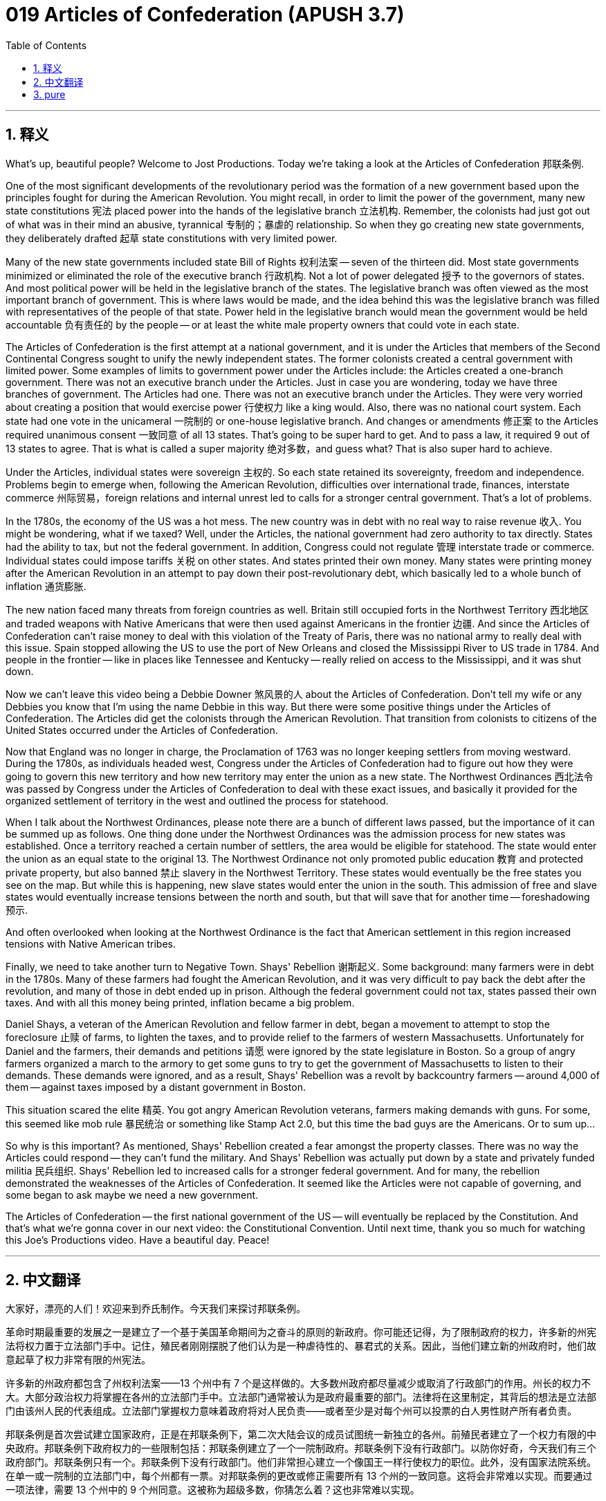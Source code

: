 = 019 Articles of Confederation (APUSH 3.7)
:toc: left
:toclevels: 3
:sectnums:
:stylesheet: ../../../myAdocCss.css

'''

== 释义

What's up, beautiful people? Welcome to Jost Productions. Today we're taking a look at the Articles of Confederation 邦联条例.

One of the most significant developments of the revolutionary period was the formation of a new government based upon the principles fought for during the American Revolution. You might recall, in order to limit the power of the government, many new state constitutions 宪法 placed power into the hands of the legislative branch 立法机构. Remember, the colonists had just got out of what was in their mind an abusive, tyrannical 专制的；暴虐的 relationship. So when they go creating new state governments, they deliberately drafted 起草 state constitutions with very limited power.

Many of the new state governments included state Bill of Rights 权利法案 -- seven of the thirteen did. Most state governments minimized or eliminated the role of the executive branch 行政机构. Not a lot of power delegated 授予 to the governors of states. And most political power will be held in the legislative branch of the states. The legislative branch was often viewed as the most important branch of government. This is where laws would be made, and the idea behind this was the legislative branch was filled with representatives of the people of that state. Power held in the legislative branch would mean the government would be held accountable 负有责任的 by the people -- or at least the white male property owners that could vote in each state.

The Articles of Confederation is the first attempt at a national government, and it is under the Articles that members of the Second Continental Congress sought to unify the newly independent states. The former colonists created a central government with limited power. Some examples of limits to government power under the Articles include: the Articles created a one-branch government. There was not an executive branch under the Articles. Just in case you are wondering, today we have three branches of government. The Articles had one. There was not an executive branch under the Articles. They were very worried about creating a position that would exercise power 行使权力 like a king would. Also, there was no national court system. Each state had one vote in the unicameral 一院制的 or one-house legislative branch. And changes or amendments 修正案 to the Articles required unanimous consent 一致同意 of all 13 states. That's going to be super hard to get. And to pass a law, it required 9 out of 13 states to agree. That is what is called a super majority 绝对多数，and guess what? That is also super hard to achieve.

Under the Articles, individual states were sovereign 主权的. So each state retained its sovereignty, freedom and independence. Problems begin to emerge when, following the American Revolution, difficulties over international trade, finances, interstate commerce 州际贸易，foreign relations and internal unrest led to calls for a stronger central government. That's a lot of problems.

In the 1780s, the economy of the US was a hot mess. The new country was in debt with no real way to raise revenue 收入. You might be wondering, what if we taxed? Well, under the Articles, the national government had zero authority to tax directly. States had the ability to tax, but not the federal government. In addition, Congress could not regulate 管理 interstate trade or commerce. Individual states could impose tariffs 关税 on other states. And states printed their own money. Many states were printing money after the American Revolution in an attempt to pay down their post-revolutionary debt, which basically led to a whole bunch of inflation 通货膨胀.

The new nation faced many threats from foreign countries as well. Britain still occupied forts in the Northwest Territory 西北地区 and traded weapons with Native Americans that were then used against Americans in the frontier 边疆. And since the Articles of Confederation can't raise money to deal with this violation of the Treaty of Paris, there was no national army to really deal with this issue. Spain stopped allowing the US to use the port of New Orleans and closed the Mississippi River to US trade in 1784. And people in the frontier -- like in places like Tennessee and Kentucky -- really relied on access to the Mississippi, and it was shut down.

Now we can't leave this video being a Debbie Downer 煞风景的人 about the Articles of Confederation. Don't tell my wife or any Debbies you know that I'm using the name Debbie in this way. But there were some positive things under the Articles of Confederation. The Articles did get the colonists through the American Revolution. That transition from colonists to citizens of the United States occurred under the Articles of Confederation.

Now that England was no longer in charge, the Proclamation of 1763 was no longer keeping settlers from moving westward. During the 1780s, as individuals headed west, Congress under the Articles of Confederation had to figure out how they were going to govern this new territory and how new territory may enter the union as a new state. The Northwest Ordinances 西北法令 was passed by Congress under the Articles of Confederation to deal with these exact issues, and basically it provided for the organized settlement of territory in the west and outlined the process for statehood.

When I talk about the Northwest Ordinances, please note there are a bunch of different laws passed, but the importance of it can be summed up as follows. One thing done under the Northwest Ordinances was the admission process for new states was established. Once a territory reached a certain number of settlers, the area would be eligible for statehood. The state would enter the union as an equal state to the original 13. The Northwest Ordinance not only promoted public education 教育 and protected private property, but also banned 禁止 slavery in the Northwest Territory. These states would eventually be the free states you see on the map. But while this is happening, new slave states would enter the union in the south. This admission of free and slave states would eventually increase tensions between the north and south, but that will save that for another time -- foreshadowing 预示.

And often overlooked when looking at the Northwest Ordinance is the fact that American settlement in this region increased tensions with Native American tribes.

Finally, we need to take another turn to Negative Town. Shays' Rebellion 谢斯起义. Some background: many farmers were in debt in the 1780s. Many of these farmers had fought the American Revolution, and it was very difficult to pay back the debt after the revolution, and many of those in debt ended up in prison. Although the federal government could not tax, states passed their own taxes. And with all this money being printed, inflation became a big problem.

Daniel Shays, a veteran of the American Revolution and fellow farmer in debt, began a movement to attempt to stop the foreclosure 止赎 of farms, to lighten the taxes, and to provide relief to the farmers of western Massachusetts. Unfortunately for Daniel and the farmers, their demands and petitions 请愿 were ignored by the state legislature in Boston. So a group of angry farmers organized a march to the armory to get some guns to try to get the government of Massachusetts to listen to their demands. These demands were ignored, and as a result, Shays' Rebellion was a revolt by backcountry farmers -- around 4,000 of them -- against taxes imposed by a distant government in Boston.

This situation scared the elite 精英. You got angry American Revolution veterans, farmers making demands with guns. For some, this seemed like mob rule 暴民统治 or something like Stamp Act 2.0, but this time the bad guys are the Americans. Or to sum up...

So why is this important? As mentioned, Shays' Rebellion created a fear amongst the property classes. There was no way the Articles could respond -- they can't fund the military. And Shays' Rebellion was actually put down by a state and privately funded militia 民兵组织. Shays' Rebellion led to increased calls for a stronger federal government. And for many, the rebellion demonstrated the weaknesses of the Articles of Confederation. It seemed like the Articles were not capable of governing, and some began to ask maybe we need a new government.

The Articles of Confederation -- the first national government of the US -- will eventually be replaced by the Constitution. And that's what we're gonna cover in our next video: the Constitutional Convention. Until next time, thank you so much for watching this Joe's Productions video. Have a beautiful day. Peace!


'''


== 中文翻译

大家好，漂亮的人们！欢迎来到乔氏制作。今天我们来探讨邦联条例。

革命时期最重要的发展之一是建立了一个基于美国革命期间为之奋斗的原则的新政府。你可能还记得，为了限制政府的权力，许多新的州宪法将权力置于立法部门手中。记住，殖民者刚刚摆脱了他们认为是一种虐待性的、暴君式的关系。因此，当他们建立新的州政府时，他们故意起草了权力非常有限的州宪法。

许多新的州政府都包含了州权利法案——13 个州中有 7 个是这样做的。大多数州政府都尽量减少或取消了行政部门的作用。州长的权力不大。大部分政治权力将掌握在各州的立法部门手中。立法部门通常被认为是政府最重要的部门。法律将在这里制定，其背后的想法是立法部门由该州人民的代表组成。立法部门掌握权力意味着政府将对人民负责——或者至少是对每个州可以投票的白人男性财产所有者负责。

邦联条例是首次尝试建立国家政府，正是在邦联条例下，第二次大陆会议的成员试图统一新独立的各州。前殖民者建立了一个权力有限的中央政府。邦联条例下政府权力的一些限制包括：邦联条例建立了一个一院制政府。邦联条例下没有行政部门。以防你好奇，今天我们有三个政府部门。邦联条例只有一个。邦联条例下没有行政部门。他们非常担心建立一个像国王一样行使权力的职位。此外，没有国家法院系统。在单一或一院制的立法部门中，每个州都有一票。对邦联条例的更改或修正需要所有 13 个州的一致同意。这将会非常难以实现。而要通过一项法律，需要 13 个州中的 9 个州同意。这被称为超级多数，你猜怎么着？这也非常难以实现。

根据邦联条例，各州是主权国家。因此，每个州都保留其主权、自由和独立。在美国革命之后，国际贸易、财政、州际商业、外交关系和国内动荡等方面的困难导致人们呼吁建立一个更强大的中央政府，问题开始浮现。这有很多问题。

在 1780 年代，美国的经济一团糟。这个新成立的国家负债累累，没有真正增加收入的方法。你可能想知道，如果我们征税呢？好吧，根据邦联条例，国家政府没有任何直接征税的权力。各州有征税的能力，但联邦政府没有。此外，国会不能 регулировать 州际贸易或商业。各州可以对其他州征收关税。各州发行自己的货币。美国革命后，许多州为了偿还革命后的债务而印钞，这基本上导致了严重的通货膨胀。

这个新成立的国家也面临着来自外国的许多威胁。英国仍然占领着西北地区的堡垒，并与当地的美洲原住民进行武器贸易，这些武器随后被用来对付边境地区的美国人。由于邦联条例无法筹集资金来处理这种违反《巴黎条约》的行为，因此没有真正的国家军队来处理这个问题。1784 年，西班牙停止允许美国使用新奥尔良港，并关闭了密西西比河的美国贸易通道。边境地区的人们——比如田纳西州和肯塔基州等地——非常依赖密西西比河的通道，但它被关闭了。

现在我们不能让这个视频变成对邦联条例的负面评价。不要告诉我妻子或任何你认识的黛比，我以这种方式使用“黛比”这个名字。但在邦联条例下也有一些积极的事情。邦联条例确实带领殖民者度过了美国革命。从殖民者到美国公民的转变发生在邦联条例下。

既然英国不再负责，1763 年的公告不再阻止定居者向西迁移。在 1780 年代，随着个人向西迁移，邦联条例下的国会必须弄清楚他们将如何管理这片新领土，以及新领土如何作为新州加入联邦。邦联条例下的国会通过了西北法令来解决这些具体问题，基本上，它规定了西部领土的有序定居，并概述了建州的过程。

当我谈到西北法令时，请注意通过了许多不同的法律，但其重要性可以概括如下。西北法令下完成的一件事是建立了新州的加入程序。一旦一个地区达到一定数量的定居者，该地区就有资格建州。该州将作为与最初 13 个州平等的州加入联邦。西北法令不仅促进了公共教育和保护了私有财产，还在西北地区禁止了奴隶制。这些州最终将是你地图上看到的自由州。但与此同时，新的蓄奴州将在南方加入联邦。自由州和蓄奴州的加入最终将加剧南北之间的紧张关系，但这将在以后的视频中讨论——伏笔。

在考察西北法令时，经常被忽视的是，美国在该地区的定居增加了与美洲原住民部落的紧张关系。

最后，我们需要再次转向“消极镇”。谢司叛乱。一些背景：在 1780 年代，许多农民负债累累。这些农民中的许多人参加了美国革命，革命后很难偿还债务，许多负债累累的人最终进了监狱。虽然联邦政府不能征税，但各州通过了自己的税收。随着大量货币的印刷，通货膨胀成为一个大问题。

丹尼尔·谢司是美国革命的老兵，也是一位负债累累的农民，他发起了一场运动，试图阻止农场的止赎、减轻税收并为马萨诸塞州西部的农民提供救济。不幸的是，丹尼尔和农民们的要求和请愿被波士顿的州议会忽视了。因此，一群愤怒的农民组织了一次前往军械库的游行，以获取一些枪支，试图让马萨诸塞州政府听取他们的要求。这些要求被忽视了，结果，谢司叛乱是大约 4000 名后乡农民反抗波士顿遥远政府征收的税收的叛乱。

这种情况吓坏了精英阶层。你有一群愤怒的美国革命老兵，农民们拿着枪提出要求。对一些人来说，这看起来像是暴民统治，或者像是印花税法 2.0，但这次的坏人是美国人。或者总结一下……

那么这为什么重要呢？如前所述，谢司叛乱在有产阶级中制造了恐惧。邦联条例根本无法应对——他们无法资助军队。谢司叛乱实际上是由一个州和私人资助的民兵镇压的。谢司叛乱导致人们更加呼吁建立一个更强大的联邦政府。对许多人来说，这次叛乱暴露了邦联条例的弱点。似乎邦联条例无法进行有效治理，一些人开始质疑我们是否需要一个新的政府。

美国的第一个国家政府——邦联条例——最终将被宪法取代。这就是我们将在下一个视频中讨论的内容：制宪会议。下次再见，非常感谢您观看乔氏制作的视频。祝您拥有美好的一天。再见！

'''


== pure


What's up, beautiful people? Welcome to Jost Productions. Today we're taking a look at the Articles of Confederation.

One of the most significant developments of the revolutionary period was the formation of a new government based upon the principles fought for during the American Revolution. You might recall, in order to limit the power of the government, many new state constitutions placed power into the hands of the legislative branch. Remember, the colonists had just got out of what was in their mind an abusive, tyrannical relationship. So when they go creating new state governments, they deliberately drafted state constitutions with very limited power.

Many of the new state governments included state Bill of Rights -- seven of the thirteen did. Most state governments minimized or eliminated the role of the executive branch. Not a lot of power delegated to the governors of states. And most political power will be held in the legislative branch of the states. The legislative branch was often viewed as the most important branch of government. This is where laws would be made, and the idea behind this was the legislative branch was filled with representatives of the people of that state. Power held in the legislative branch would mean the government would be held accountable by the people -- or at least the white male property owners that could vote in each state.

The Articles of Confederation is the first attempt at a national government, and it is under the Articles that members of the Second Continental Congress sought to unify the newly independent states. The former colonists created a central government with limited power. Some examples of limits to government power under the Articles include: the Articles created a one-branch government. There was not an executive branch under the Articles. Just in case you are wondering, today we have three branches of government. The Articles had one. There was not an executive branch under the Articles. They were very worried about creating a position that would exercise power like a king would. Also, there was no national court system. Each state had one vote in the unicameral or one-house legislative branch. And changes or amendments to the Articles required unanimous consent of all 13 states. That's going to be super hard to get. And to pass a law, it required 9 out of 13 states to agree. That is what is called a super majority, and guess what? That is also super hard to achieve.

Under the Articles, individual states were sovereign. So each state retained its sovereignty, freedom and independence. Problems begin to emerge when, following the American Revolution, difficulties over international trade, finances, interstate commerce, foreign relations and internal unrest led to calls for a stronger central government. That's a lot of problems.

In the 1780s, the economy of the US was a hot mess. The new country was in debt with no real way to raise revenue. You might be wondering, what if we taxed? Well, under the Articles, the national government had zero authority to tax directly. States had the ability to tax, but not the federal government. In addition, Congress could not regulate interstate trade or commerce. Individual states could impose tariffs on other states. And states printed their own money. Many states were printing money after the American Revolution in an attempt to pay down their post-revolutionary debt, which basically led to a whole bunch of inflation.

The new nation faced many threats from foreign countries as well. Britain still occupied forts in the Northwest Territory and traded weapons with Native Americans that were then used against Americans in the frontier. And since the Articles of Confederation can't raise money to deal with this violation of the Treaty of Paris, there was no national army to really deal with this issue. Spain stopped allowing the US to use the port of New Orleans and closed the Mississippi River to US trade in 1784. And people in the frontier -- like in places like Tennessee and Kentucky -- really relied on access to the Mississippi, and it was shut down.

Now we can't leave this video being a Debbie Downer about the Articles of Confederation. Don't tell my wife or any Debbies you know that I'm using the name Debbie in this way. But there were some positive things under the Articles of Confederation. The Articles did get the colonists through the American Revolution. That transition from colonists to citizens of the United States occurred under the Articles of Confederation.

Now that England was no longer in charge, the Proclamation of 1763 was no longer keeping settlers from moving westward. During the 1780s, as individuals headed west, Congress under the Articles of Confederation had to figure out how they were going to govern this new territory and how new territory may enter the union as a new state. The Northwest Ordinances was passed by Congress under the Articles of Confederation to deal with these exact issues, and basically it provided for the organized settlement of territory in the west and outlined the process for statehood.

When I talk about the Northwest Ordinances, please note there are a bunch of different laws passed, but the importance of it can be summed up as follows. One thing done under the Northwest Ordinances was the admission process for new states was established. Once a territory reached a certain number of settlers, the area would be eligible for statehood. The state would enter the union as an equal state to the original 13. The Northwest Ordinance not only promoted public education and protected private property, but also banned slavery in the Northwest Territory. These states would eventually be the free states you see on the map. But while this is happening, new slave states would enter the union in the south. This admission of free and slave states would eventually increase tensions between the north and south, but that will save that for another time -- foreshadowing.

And often overlooked when looking at the Northwest Ordinance is the fact that American settlement in this region increased tensions with Native American tribes.

Finally, we need to take another turn to Negative Town. Shays' Rebellion. Some background: many farmers were in debt in the 1780s. Many of these farmers had fought the American Revolution, and it was very difficult to pay back the debt after the revolution, and many of those in debt ended up in prison. Although the federal government could not tax, states passed their own taxes. And with all this money being printed, inflation became a big problem.

Daniel Shays, a veteran of the American Revolution and fellow farmer in debt, began a movement to attempt to stop the foreclosure of farms, to lighten the taxes, and to provide relief to the farmers of western Massachusetts. Unfortunately for Daniel and the farmers, their demands and petitions were ignored by the state legislature in Boston. So a group of angry farmers organized a march to the armory to get some guns to try to get the government of Massachusetts to listen to their demands. These demands were ignored, and as a result, Shays' Rebellion was a revolt by backcountry farmers -- around 4,000 of them -- against taxes imposed by a distant government in Boston.

This situation scared the elite. You got angry American Revolution veterans, farmers making demands with guns. For some, this seemed like mob rule or something like Stamp Act 2.0, but this time the bad guys are the Americans. Or to sum up...

So why is this important? As mentioned, Shays' Rebellion created a fear amongst the property classes. There was no way the Articles could respond -- they can't fund the military. And Shays' Rebellion was actually put down by a state and privately funded militia. Shays' Rebellion led to increased calls for a stronger federal government. And for many, the rebellion demonstrated the weaknesses of the Articles of Confederation. It seemed like the Articles were not capable of governing, and some began to ask maybe we need a new government.

The Articles of Confederation -- the first national government of the US -- will eventually be replaced by the Constitution. And that's what we're gonna cover in our next video: the Constitutional Convention. Until next time, thank you so much for watching this Joe's Productions video. Have a beautiful day. Peace!

'''
